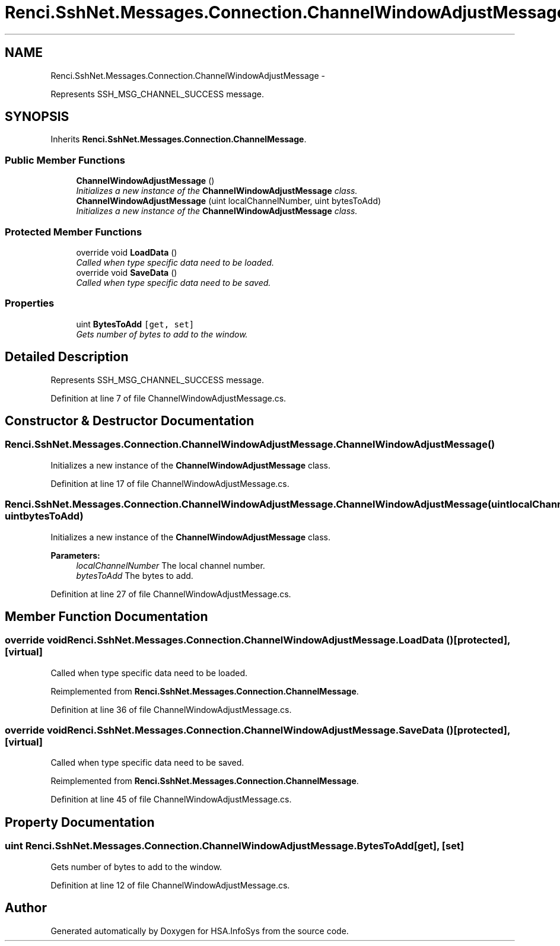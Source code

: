 .TH "Renci.SshNet.Messages.Connection.ChannelWindowAdjustMessage" 3 "Fri Jul 5 2013" "Version 1.0" "HSA.InfoSys" \" -*- nroff -*-
.ad l
.nh
.SH NAME
Renci.SshNet.Messages.Connection.ChannelWindowAdjustMessage \- 
.PP
Represents SSH_MSG_CHANNEL_SUCCESS message\&.  

.SH SYNOPSIS
.br
.PP
.PP
Inherits \fBRenci\&.SshNet\&.Messages\&.Connection\&.ChannelMessage\fP\&.
.SS "Public Member Functions"

.in +1c
.ti -1c
.RI "\fBChannelWindowAdjustMessage\fP ()"
.br
.RI "\fIInitializes a new instance of the \fBChannelWindowAdjustMessage\fP class\&. \fP"
.ti -1c
.RI "\fBChannelWindowAdjustMessage\fP (uint localChannelNumber, uint bytesToAdd)"
.br
.RI "\fIInitializes a new instance of the \fBChannelWindowAdjustMessage\fP class\&. \fP"
.in -1c
.SS "Protected Member Functions"

.in +1c
.ti -1c
.RI "override void \fBLoadData\fP ()"
.br
.RI "\fICalled when type specific data need to be loaded\&. \fP"
.ti -1c
.RI "override void \fBSaveData\fP ()"
.br
.RI "\fICalled when type specific data need to be saved\&. \fP"
.in -1c
.SS "Properties"

.in +1c
.ti -1c
.RI "uint \fBBytesToAdd\fP\fC [get, set]\fP"
.br
.RI "\fIGets number of bytes to add to the window\&. \fP"
.in -1c
.SH "Detailed Description"
.PP 
Represents SSH_MSG_CHANNEL_SUCCESS message\&. 


.PP
Definition at line 7 of file ChannelWindowAdjustMessage\&.cs\&.
.SH "Constructor & Destructor Documentation"
.PP 
.SS "Renci\&.SshNet\&.Messages\&.Connection\&.ChannelWindowAdjustMessage\&.ChannelWindowAdjustMessage ()"

.PP
Initializes a new instance of the \fBChannelWindowAdjustMessage\fP class\&. 
.PP
Definition at line 17 of file ChannelWindowAdjustMessage\&.cs\&.
.SS "Renci\&.SshNet\&.Messages\&.Connection\&.ChannelWindowAdjustMessage\&.ChannelWindowAdjustMessage (uintlocalChannelNumber, uintbytesToAdd)"

.PP
Initializes a new instance of the \fBChannelWindowAdjustMessage\fP class\&. 
.PP
\fBParameters:\fP
.RS 4
\fIlocalChannelNumber\fP The local channel number\&.
.br
\fIbytesToAdd\fP The bytes to add\&.
.RE
.PP

.PP
Definition at line 27 of file ChannelWindowAdjustMessage\&.cs\&.
.SH "Member Function Documentation"
.PP 
.SS "override void Renci\&.SshNet\&.Messages\&.Connection\&.ChannelWindowAdjustMessage\&.LoadData ()\fC [protected]\fP, \fC [virtual]\fP"

.PP
Called when type specific data need to be loaded\&. 
.PP
Reimplemented from \fBRenci\&.SshNet\&.Messages\&.Connection\&.ChannelMessage\fP\&.
.PP
Definition at line 36 of file ChannelWindowAdjustMessage\&.cs\&.
.SS "override void Renci\&.SshNet\&.Messages\&.Connection\&.ChannelWindowAdjustMessage\&.SaveData ()\fC [protected]\fP, \fC [virtual]\fP"

.PP
Called when type specific data need to be saved\&. 
.PP
Reimplemented from \fBRenci\&.SshNet\&.Messages\&.Connection\&.ChannelMessage\fP\&.
.PP
Definition at line 45 of file ChannelWindowAdjustMessage\&.cs\&.
.SH "Property Documentation"
.PP 
.SS "uint Renci\&.SshNet\&.Messages\&.Connection\&.ChannelWindowAdjustMessage\&.BytesToAdd\fC [get]\fP, \fC [set]\fP"

.PP
Gets number of bytes to add to the window\&. 
.PP
Definition at line 12 of file ChannelWindowAdjustMessage\&.cs\&.

.SH "Author"
.PP 
Generated automatically by Doxygen for HSA\&.InfoSys from the source code\&.
